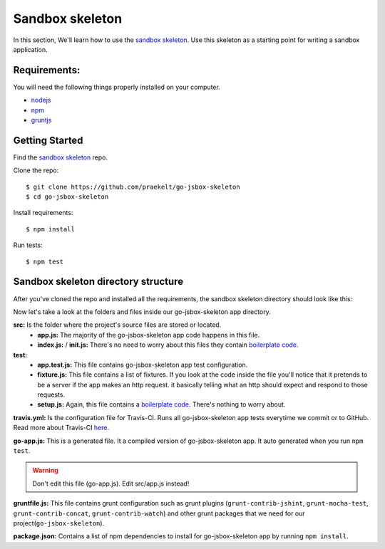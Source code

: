 Sandbox skeleton
================

In this section, We'll learn how to use the `sandbox skeleton <https://github.com/praekelt/go-jsbox-skeleton>`_. Use this skeleton as a starting point for writing a sandbox application.


Requirements:
-------------

You will need the following things properly installed on your computer.

- `nodejs <https://nodejs.org/en/>`_
- `npm <https://docs.npmjs.com/>`_
- `gruntjs <http://gruntjs.com/>`_ 


Getting Started
---------------

Find the `sandbox skeleton <https://github.com/praekelt/go-jsbox-skeleton>`_ repo.

Clone the repo::

	$ git clone https://github.com/praekelt/go-jsbox-skeleton
	$ cd go-jsbox-skeleton

Install requirements::

    $ npm install

Run tests::

    $ npm test


Sandbox skeleton directory structure
------------------------------------

After you've cloned the repo and installed all the requirements, the sandbox skeleton directory should look like this:

.. image:: images/directory_structure.png
	:width: 220pt
	:height: 350px

Now let's take a look at the folders and files inside our go-jsbox-skeleton app directory.

**src:** Is the folder where the project's source files are stored or located.
	- **app.js:** The majority of the go-jsbox-skeleton app code happens in this file.  
	- **index.js:** / **init.js:** There's no need to worry about this files they contain `boilerplate code <https://en.wikipedia.org/wiki/Boilerplate_code>`_.

**test:**
	- **app.test.js:** This file contains go-jsbox-skeleton app test configuration.
	- **fixture.js:** This file contains a list of fixtures. If you look at the code inside the file you'll notice that it pretends to be a server if the app makes an http request. it basically telling what an http should expect and respond to those requests.
	- **setup.js:** Again, this file contains a `boilerplate code <https://en.wikipedia.org/wiki/Boilerplate_code>`_. There's nothing to worry about. 

**travis.yml:** Is the configuration file for Travis-CI. Runs all go-jsbox-skeleton app tests everytime we commit or to GitHub. Read more about Travis-CI `here <https://travis-ci.org/>`_.


**go-app.js:** This is a generated file. It a compiled version of go-jsbox-skeleton app. It auto generated when you run ``npm test``.

.. warning::

	Don't edit this file (go-app.js). Edit src/app.js instead!

**gruntfile.js:** This file contains grunt configuration such as grunt plugins (``grunt-contrib-jshint``, ``grunt-mocha-test``, ``grunt-contrib-concat``, ``grunt-contrib-watch``) and other grunt packages that we need for our project(``go-jsbox-skeleton``).

**package.json:** Contains a list of npm dependencies to install for go-jsbox-skeleton app by running ``npm install``.
